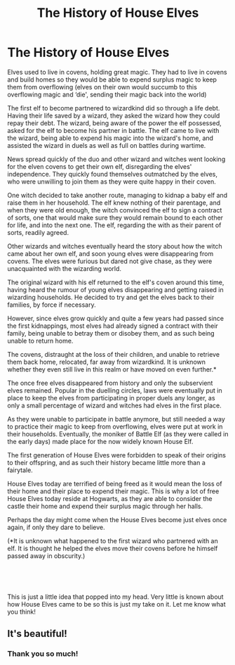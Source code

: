 #+TITLE: The History of House Elves

* The History of House Elves
:PROPERTIES:
:Author: SkylarAlpha
:Score: 0
:DateUnix: 1598958363.0
:DateShort: 2020-Sep-01
:FlairText: Prompt
:END:
Elves used to live in covens, holding great magic. They had to live in covens and build homes so they would be able to expend surplus magic to keep them from overflowing (elves on their own would succumb to this overflowing magic and ‘die', sending their magic back into the world)

The first elf to become partnered to wizardkind did so through a life debt. Having their life saved by a wizard, they asked the wizard how they could repay their debt. The wizard, being aware of the power the elf possessed, asked for the elf to become his partner in battle. The elf came to live with the wizard, being able to expend his magic into the wizard's home, and assisted the wizard in duels as well as full on battles during wartime.

News spread quickly of the duo and other wizard and witches went looking for the elven covens to get their own elf, disregarding the elves' independence. They quickly found themselves outmatched by the elves, who were unwilling to join them as they were quite happy in their coven.

One witch decided to take another route, managing to kidnap a baby elf and raise them in her household. The elf knew nothing of their parentage, and when they were old enough, the witch convinced the elf to sign a contract of sorts, one that would make sure they would remain bound to each other for life, and into the next one. The elf, regarding the with as their parent of sorts, readily agreed.

Other wizards and witches eventually heard the story about how the witch came about her own elf, and soon young elves were disappearing from covens. The elves were furious but dared not give chase, as they were unacquainted with the wizarding world.

The original wizard with his elf returned to the elf's coven around this time, having heard the rumour of young elves disappearing and getting raised in wizarding households. He decided to try and get the elves back to their families, by force if necessary.

However, since elves grow quickly and quite a few years had passed since the first kidnappings, most elves had already signed a contract with their family, being unable to betray them or disobey them, and as such being unable to return home.

The covens, distraught at the loss of their children, and unable to retrieve them back home, relocated, far away from wizardkind. It is unknown whether they even still live in this realm or have moved on even further.*

The once free elves disappeared from history and only the subservient elves remained. Popular in the duelling circles, laws were eventually put in place to keep the elves from participating in proper duels any longer, as only a small percentage of wizard and witches had elves in the first place.

As they were unable to participate in battle anymore, but still needed a way to practice their magic to keep from overflowing, elves were put at work in their households. Eventually, the moniker of Battle Elf (as they were called in the early days) made place for the now widely known House Elf.

The first generation of House Elves were forbidden to speak of their origins to their offspring, and as such their history became little more than a fairytale.

House Elves today are terrified of being freed as it would mean the loss of their home and their place to expend their magic. This is why a lot of free House Elves today reside at Hogwarts, as they are able to consider the castle their home and expend their surplus magic through her halls.

Perhaps the day might come when the House Elves become just elves once again, if only they dare to believe.

(*It is unknown what happened to the first wizard who partnered with an elf. It is thought he helped the elves move their covens before he himself passed away in obscurity.)

​

​

This is just a little idea that popped into my head. Very little is known about how House Elves came to be so this is just my take on it. Let me know what you think!


** It's beautiful!
:PROPERTIES:
:Author: 888athenablack888
:Score: 1
:DateUnix: 1598964678.0
:DateShort: 2020-Sep-01
:END:

*** Thank you so much!
:PROPERTIES:
:Author: SkylarAlpha
:Score: 1
:DateUnix: 1598968745.0
:DateShort: 2020-Sep-01
:END:
